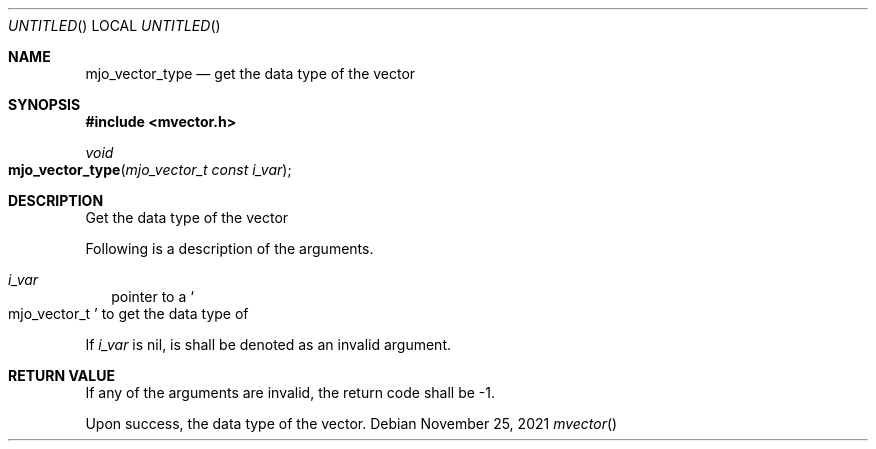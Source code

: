 .\"  Copyright (c) 2021 Mark J. Olesen
.\"
.\"  CC BY 4.0
.\"
.\"  This file is licensed under the Creative Commons Attribution 4.0 
.\"  International license.
.\"
.\"  You are free to:
.\"
.\"    Share --- copy and redistribute the material in any medium or format
.\" 
.\"    Adapt --- remix, transform, and build upon the material for any purpose,
.\"              even commercially
.\"
.\"  Under the following terms:
.\"
.\"    Attribution --- You must give appropriate credit, provide a link
.\"                    to the license, and indicate if changes were made. You
.\"                    may do so in any reasonable manner, but not in any way
.\"                    that suggests the licensor endorses you or your use.
.\"
.\"   Full text of this license can be found in 
.\"   '${MJO_EXTRA}/licenses/CC-BY-SA-4.0'or visit 
.\"   'http://creativecommons.org/licenses/by/4.0/' or send a letter 
.\"   to Creative Commons, PO Box 1866, Mountain View, CA 94042, USA.
.\"
.\"  This file is part of mjoextra library
.\"
.Dd November 25, 2021
.Os
.Dt mvector
.Sh NAME
.Nm mjo_vector_type
.Nd get the data type of the vector
.Sh SYNOPSIS
.In mvector.h
.Ft void
.Fo mjo_vector_type
.Fa "mjo_vector_t const i_var"
.Fc
.Sh DESCRIPTION
Get the data type of the vector
.Pp
Following is a description of the arguments.
.Bl -tag -width 5
.It Fa i_var
pointer to a
.So mjo_vector_t Sc
to get the data type of
.El
.Pp
If 
.Fa i_var
is nil, is shall be denoted as an invalid argument.
.Sh RETURN VALUE
If any of the arguments are invalid, the return code shall be
.Er -1 .
.Pp
Upon success, the data type of the vector.
